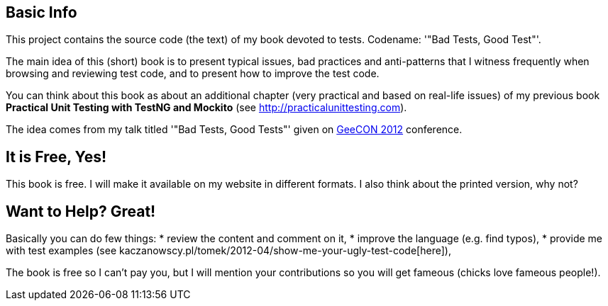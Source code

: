 == Basic Info
This project contains the source code (the text) of my book devoted to tests. Codename: '"Bad Tests, Good Test"'.

The main idea of this (short) book is to present typical issues, bad practices and anti-patterns that I witness frequently when browsing and reviewing test code, and to present how to improve the test code.

You can think about this book as about an additional chapter (very practical and based on real-life issues) of my previous book *Practical Unit Testing with TestNG and Mockito* (see http://practicalunittesting.com).

The idea comes from my talk titled '"Bad Tests, Good Tests"' given on http://geecon.org[GeeCON 2012] conference.

== It is Free, Yes!
This book is free. I will make it available on my website in different formats. I also think about the printed version, why not?

== Want to Help? Great!
Basically you can do few things:
* review the content and comment on it,
* improve the language (e.g. find typos),
* provide me with test examples (see kaczanowscy.pl/tomek/2012-04/show-me-your-ugly-test-code[here]),

The book is free so I can't pay you, but I will mention your contributions so you will get fameous (chicks love fameous people!).
